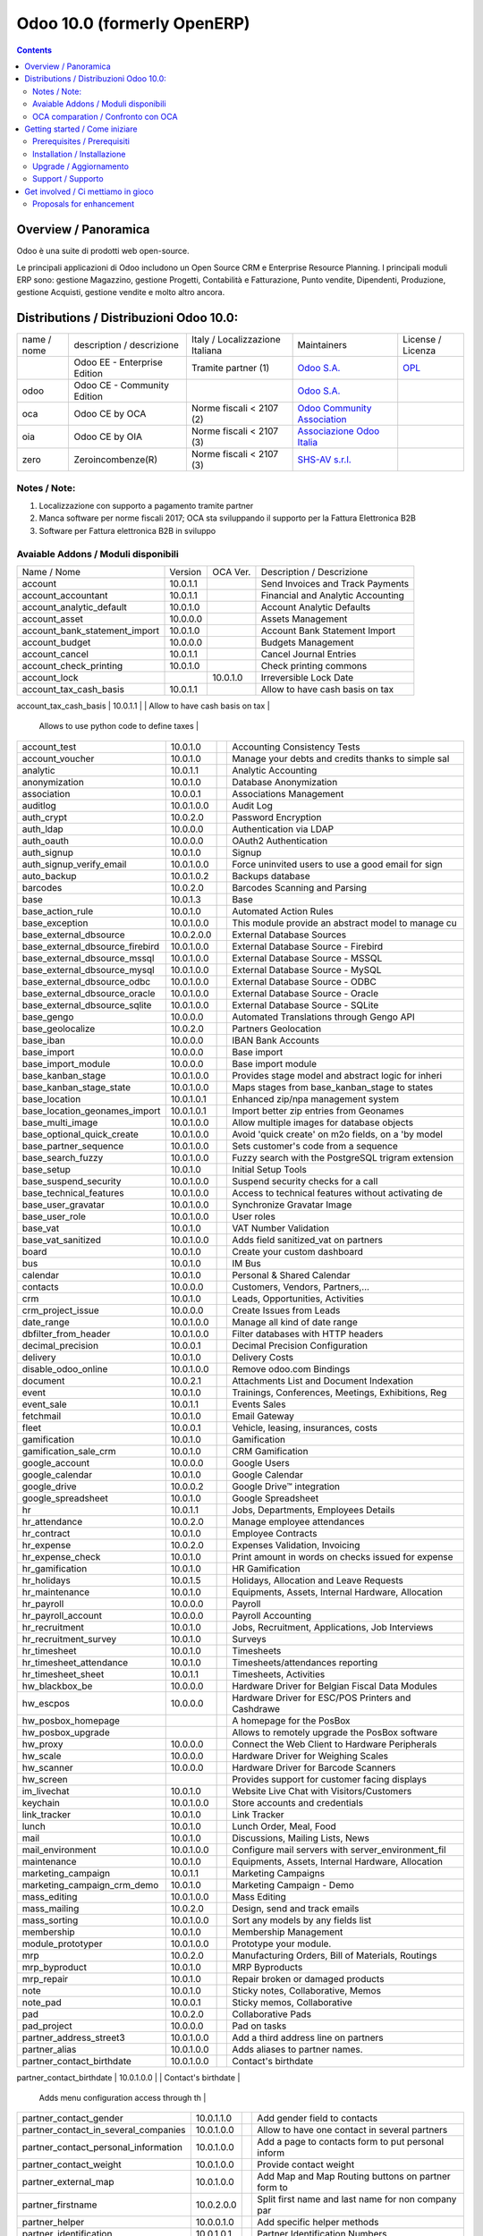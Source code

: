 
============================
Odoo 10.0 (formerly OpenERP)
============================

|Maturity| |Build Status| |Coverage Status| |Codecov Status| |license gpl| |Tech Doc| |Help| |Try Me|

.. contents::


Overview / Panoramica
=====================

|en| 

|it| Odoo è una suite di prodotti web open-source.

Le principali applicazioni di Odoo includono un Open Source CRM e Enterprise Resource Planning.
I principali moduli ERP sono: gestione Magazzino, gestione Progetti, Contabilità e Fatturazione, Punto vendite, Dipendenti, Produzione, gestione Acquisti, gestione vendite e molto altro ancora.


Distributions / Distribuzioni Odoo 10.0:
========================================


+-------------+----------------------------------+------------------------------------+--------------------------------------------------------------+------------------------------------------------------------------------------------+
| name / nome | description / descrizione        | Italy / Localizzazione Italiana    | Maintainers                                                  | License / Licenza                                                                  |
+-------------+----------------------------------+------------------------------------+--------------------------------------------------------------+------------------------------------------------------------------------------------+
|             | Odoo EE - Enterprise Edition     | |check| Tramite partner        (1) | `Odoo S.A. <https://www.odoo.com/>`__                        | `OPL <https://www.odoo.com/documentation/user/9.0/legal/licenses/licenses.html>`__ |
+-------------+----------------------------------+------------------------------------+--------------------------------------------------------------+------------------------------------------------------------------------------------+
| odoo        | Odoo CE - Community Edition      | |no_check|                         | `Odoo S.A. <https://www.odoo.com/>`__                        | |license gpl|                                                                      |
+-------------+----------------------------------+------------------------------------+--------------------------------------------------------------+------------------------------------------------------------------------------------+
| oca         | Odoo CE by OCA                   | |warning| Norme fiscali < 2107 (2) | `Odoo Community Association <http://odoo-community.org/>`__  | |license gpl|                                                                      |
+-------------+----------------------------------+------------------------------------+--------------------------------------------------------------+------------------------------------------------------------------------------------+
| oia         | Odoo CE by OIA                   | |warning| Norme fiscali < 2107 (3) | `Associazione Odoo Italia <https://www.odoo-italia.org/>`__  | |license gpl|                                                                      |
+-------------+----------------------------------+------------------------------------+--------------------------------------------------------------+------------------------------------------------------------------------------------+
| zero        | Zeroincombenze(R)                | |warning| Norme fiscali < 2107 (3) | `SHS-AV s.r.l. <http://www.shs-av.com/>`__                   | |license gpl|                                                                      |
+-------------+----------------------------------+------------------------------------+--------------------------------------------------------------+------------------------------------------------------------------------------------+

Notes / Note:
-------------

1. Localizzazione con supporto a pagamento tramite partner
2. Manca software per norme fiscali 2017; OCA sta sviluppando il supporto per la Fattura Elettronica B2B
3. Software per Fattura elettronica B2B in sviluppo


Avaiable Addons / Moduli disponibili
------------------------------------

+--------------------------------------+------------+------------+----------------------------------------------------+
| Name / Nome                          | Version    | OCA Ver.   | Description / Descrizione                          |
+--------------------------------------+------------+------------+----------------------------------------------------+
| account                              | 10.0.1.1   | |same|     | Send Invoices and Track Payments                   |
+--------------------------------------+------------+------------+----------------------------------------------------+
| account_accountant                   | 10.0.1.1   | |same|     | Financial and Analytic Accounting                  |
+--------------------------------------+------------+------------+----------------------------------------------------+
| account_analytic_default             | 10.0.1.0   | |same|     | Account Analytic Defaults                          |
+--------------------------------------+------------+------------+----------------------------------------------------+
| account_asset                        | 10.0.0.0   | |same|     | Assets Management                                  |
+--------------------------------------+------------+------------+----------------------------------------------------+
| account_bank_statement_import        | 10.0.1.0   | |same|     | Account Bank Statement Import                      |
+--------------------------------------+------------+------------+----------------------------------------------------+
| account_budget                       | 10.0.0.0   | |same|     | Budgets Management                                 |
+--------------------------------------+------------+------------+----------------------------------------------------+
| account_cancel                       | 10.0.1.1   | |same|     | Cancel Journal Entries                             |
+--------------------------------------+------------+------------+----------------------------------------------------+
| account_check_printing               | 10.0.1.0   | |same|     | Check printing commons                             |
+--------------------------------------+------------+------------+----------------------------------------------------+
| account_lock                         | |no_check| | 10.0.1.0   | Irreversible Lock Date                             |
+--------------------------------------+------------+------------+----------------------------------------------------+
| account_tax_cash_basis               | 10.0.1.1   | |same|     | Allow to have cash basis on tax                    |
+--------------------------------------+------------+------------+----------------------------------------------------+
| account_tax_python                   | 10.0.1.0   | |same|     | 
        Allows to use python code to define taxes |
+--------------------------------------+------------+------------+----------------------------------------------------+
| account_test                         | 10.0.1.0   | |same|     | Accounting Consistency Tests                       |
+--------------------------------------+------------+------------+----------------------------------------------------+
| account_voucher                      | 10.0.1.0   | |same|     | Manage your debts and credits thanks to simple sal |
+--------------------------------------+------------+------------+----------------------------------------------------+
| analytic                             | 10.0.1.1   | |same|     | Analytic Accounting                                |
+--------------------------------------+------------+------------+----------------------------------------------------+
| anonymization                        | 10.0.1.0   | |same|     | Database Anonymization                             |
+--------------------------------------+------------+------------+----------------------------------------------------+
| association                          | 10.0.0.1   | |same|     | Associations Management                            |
+--------------------------------------+------------+------------+----------------------------------------------------+
| auditlog                             | 10.0.1.0.0 | |no_check| | Audit Log                                          |
+--------------------------------------+------------+------------+----------------------------------------------------+
| auth_crypt                           | 10.0.2.0   | |same|     | Password Encryption                                |
+--------------------------------------+------------+------------+----------------------------------------------------+
| auth_ldap                            | 10.0.0.0   | |same|     | Authentication via LDAP                            |
+--------------------------------------+------------+------------+----------------------------------------------------+
| auth_oauth                           | 10.0.0.0   | |same|     | OAuth2 Authentication                              |
+--------------------------------------+------------+------------+----------------------------------------------------+
| auth_signup                          | 10.0.1.0   | |same|     | Signup                                             |
+--------------------------------------+------------+------------+----------------------------------------------------+
| auth_signup_verify_email             | 10.0.1.0.0 | |no_check| | Force uninvited users to use a good email for sign |
+--------------------------------------+------------+------------+----------------------------------------------------+
| auto_backup                          | 10.0.1.0.2 | |no_check| | Backups database                                   |
+--------------------------------------+------------+------------+----------------------------------------------------+
| barcodes                             | 10.0.2.0   | |same|     | Barcodes Scanning and Parsing                      |
+--------------------------------------+------------+------------+----------------------------------------------------+
| base                                 | 10.0.1.3   | |same|     | Base                                               |
+--------------------------------------+------------+------------+----------------------------------------------------+
| base_action_rule                     | 10.0.1.0   | |same|     | Automated Action Rules                             |
+--------------------------------------+------------+------------+----------------------------------------------------+
| base_exception                       | 10.0.1.0.0 | |no_check| | This module provide an abstract model to manage cu |
+--------------------------------------+------------+------------+----------------------------------------------------+
| base_external_dbsource               | 10.0.2.0.0 | |no_check| | External Database Sources                          |
+--------------------------------------+------------+------------+----------------------------------------------------+
| base_external_dbsource_firebird      | 10.0.1.0.0 | |no_check| | External Database Source - Firebird                |
+--------------------------------------+------------+------------+----------------------------------------------------+
| base_external_dbsource_mssql         | 10.0.1.0.0 | |no_check| | External Database Source - MSSQL                   |
+--------------------------------------+------------+------------+----------------------------------------------------+
| base_external_dbsource_mysql         | 10.0.1.0.0 | |no_check| | External Database Source - MySQL                   |
+--------------------------------------+------------+------------+----------------------------------------------------+
| base_external_dbsource_odbc          | 10.0.1.0.0 | |no_check| | External Database Source - ODBC                    |
+--------------------------------------+------------+------------+----------------------------------------------------+
| base_external_dbsource_oracle        | 10.0.1.0.0 | |no_check| | External Database Source - Oracle                  |
+--------------------------------------+------------+------------+----------------------------------------------------+
| base_external_dbsource_sqlite        | 10.0.1.0.0 | |no_check| | External Database Source - SQLite                  |
+--------------------------------------+------------+------------+----------------------------------------------------+
| base_gengo                           | 10.0.0.0   | |same|     | Automated Translations through Gengo API           |
+--------------------------------------+------------+------------+----------------------------------------------------+
| base_geolocalize                     | 10.0.2.0   | |same|     | Partners Geolocation                               |
+--------------------------------------+------------+------------+----------------------------------------------------+
| base_iban                            | 10.0.0.0   | |same|     | IBAN Bank Accounts                                 |
+--------------------------------------+------------+------------+----------------------------------------------------+
| base_import                          | 10.0.0.0   | |same|     | Base import                                        |
+--------------------------------------+------------+------------+----------------------------------------------------+
| base_import_module                   | 10.0.0.0   | |same|     | Base import module                                 |
+--------------------------------------+------------+------------+----------------------------------------------------+
| base_kanban_stage                    | 10.0.1.0.0 | |no_check| | Provides stage model and abstract logic for inheri |
+--------------------------------------+------------+------------+----------------------------------------------------+
| base_kanban_stage_state              | 10.0.1.0.0 | |no_check| | Maps stages from base_kanban_stage to states       |
+--------------------------------------+------------+------------+----------------------------------------------------+
| base_location                        | 10.0.1.0.1 | |no_check| | Enhanced zip/npa management system                 |
+--------------------------------------+------------+------------+----------------------------------------------------+
| base_location_geonames_import        | 10.0.1.0.1 | |no_check| | Import better zip entries from Geonames            |
+--------------------------------------+------------+------------+----------------------------------------------------+
| base_multi_image                     | 10.0.1.0.0 | |no_check| | Allow multiple images for database objects         |
+--------------------------------------+------------+------------+----------------------------------------------------+
| base_optional_quick_create           | 10.0.1.0.0 | |no_check| | Avoid 'quick create' on m2o fields, on a 'by model |
+--------------------------------------+------------+------------+----------------------------------------------------+
| base_partner_sequence                | 10.0.1.0.0 | |no_check| | Sets customer's code from a sequence               |
+--------------------------------------+------------+------------+----------------------------------------------------+
| base_search_fuzzy                    | 10.0.1.0.0 | |no_check| | Fuzzy search with the PostgreSQL trigram extension |
+--------------------------------------+------------+------------+----------------------------------------------------+
| base_setup                           | 10.0.1.0   | |same|     | Initial Setup Tools                                |
+--------------------------------------+------------+------------+----------------------------------------------------+
| base_suspend_security                | 10.0.1.0.0 | |no_check| | Suspend security checks for a call                 |
+--------------------------------------+------------+------------+----------------------------------------------------+
| base_technical_features              | 10.0.1.0.0 | |no_check| | Access to technical features without activating de |
+--------------------------------------+------------+------------+----------------------------------------------------+
| base_user_gravatar                   | 10.0.1.0.0 | |no_check| | Synchronize Gravatar Image                         |
+--------------------------------------+------------+------------+----------------------------------------------------+
| base_user_role                       | 10.0.1.0.0 | |no_check| | User roles                                         |
+--------------------------------------+------------+------------+----------------------------------------------------+
| base_vat                             | 10.0.1.0   | |same|     | VAT Number Validation                              |
+--------------------------------------+------------+------------+----------------------------------------------------+
| base_vat_sanitized                   | 10.0.1.0.0 | |no_check| | Adds field sanitized_vat on partners               |
+--------------------------------------+------------+------------+----------------------------------------------------+
| board                                | 10.0.1.0   | |same|     | Create your custom dashboard                       |
+--------------------------------------+------------+------------+----------------------------------------------------+
| bus                                  | 10.0.1.0   | |same|     | IM Bus                                             |
+--------------------------------------+------------+------------+----------------------------------------------------+
| calendar                             | 10.0.1.0   | |same|     | Personal & Shared Calendar                         |
+--------------------------------------+------------+------------+----------------------------------------------------+
| contacts                             | 10.0.0.0   | |same|     | Customers, Vendors, Partners,...                   |
+--------------------------------------+------------+------------+----------------------------------------------------+
| crm                                  | 10.0.1.0   | |same|     | Leads, Opportunities, Activities                   |
+--------------------------------------+------------+------------+----------------------------------------------------+
| crm_project_issue                    | 10.0.0.0   | |same|     | Create Issues from Leads                           |
+--------------------------------------+------------+------------+----------------------------------------------------+
| date_range                           | 10.0.1.0.0 | |no_check| | Manage all kind of date range                      |
+--------------------------------------+------------+------------+----------------------------------------------------+
| dbfilter_from_header                 | 10.0.1.0.0 | |no_check| | Filter databases with HTTP headers                 |
+--------------------------------------+------------+------------+----------------------------------------------------+
| decimal_precision                    | 10.0.0.1   | |same|     | Decimal Precision Configuration                    |
+--------------------------------------+------------+------------+----------------------------------------------------+
| delivery                             | 10.0.1.0   | |same|     | Delivery Costs                                     |
+--------------------------------------+------------+------------+----------------------------------------------------+
| disable_odoo_online                  | 10.0.1.0.0 | |no_check| | Remove odoo.com Bindings                           |
+--------------------------------------+------------+------------+----------------------------------------------------+
| document                             | 10.0.2.1   | |same|     | Attachments List and Document Indexation           |
+--------------------------------------+------------+------------+----------------------------------------------------+
| event                                | 10.0.1.0   | |same|     | Trainings, Conferences, Meetings, Exhibitions, Reg |
+--------------------------------------+------------+------------+----------------------------------------------------+
| event_sale                           | 10.0.1.1   | |same|     | Events Sales                                       |
+--------------------------------------+------------+------------+----------------------------------------------------+
| fetchmail                            | 10.0.1.0   | |same|     | Email Gateway                                      |
+--------------------------------------+------------+------------+----------------------------------------------------+
| fleet                                | 10.0.0.1   | |same|     | Vehicle, leasing, insurances, costs                |
+--------------------------------------+------------+------------+----------------------------------------------------+
| gamification                         | 10.0.1.0   | |same|     | Gamification                                       |
+--------------------------------------+------------+------------+----------------------------------------------------+
| gamification_sale_crm                | 10.0.1.0   | |same|     | CRM Gamification                                   |
+--------------------------------------+------------+------------+----------------------------------------------------+
| google_account                       | 10.0.0.0   | |same|     | Google Users                                       |
+--------------------------------------+------------+------------+----------------------------------------------------+
| google_calendar                      | 10.0.1.0   | |same|     | Google Calendar                                    |
+--------------------------------------+------------+------------+----------------------------------------------------+
| google_drive                         | 10.0.0.2   | |same|     | Google Drive™ integration                          |
+--------------------------------------+------------+------------+----------------------------------------------------+
| google_spreadsheet                   | 10.0.1.0   | |same|     | Google Spreadsheet                                 |
+--------------------------------------+------------+------------+----------------------------------------------------+
| hr                                   | 10.0.1.1   | |same|     | Jobs, Departments, Employees Details               |
+--------------------------------------+------------+------------+----------------------------------------------------+
| hr_attendance                        | 10.0.2.0   | |same|     | Manage employee attendances                        |
+--------------------------------------+------------+------------+----------------------------------------------------+
| hr_contract                          | 10.0.1.0   | |same|     | Employee Contracts                                 |
+--------------------------------------+------------+------------+----------------------------------------------------+
| hr_expense                           | 10.0.2.0   | |same|     | Expenses Validation, Invoicing                     |
+--------------------------------------+------------+------------+----------------------------------------------------+
| hr_expense_check                     | 10.0.1.0   | |same|     | Print amount in words on checks issued for expense |
+--------------------------------------+------------+------------+----------------------------------------------------+
| hr_gamification                      | 10.0.1.0   | |same|     | HR Gamification                                    |
+--------------------------------------+------------+------------+----------------------------------------------------+
| hr_holidays                          | 10.0.1.5   | |same|     | Holidays, Allocation and Leave Requests            |
+--------------------------------------+------------+------------+----------------------------------------------------+
| hr_maintenance                       | 10.0.1.0   | |same|     | Equipments, Assets, Internal Hardware, Allocation  |
+--------------------------------------+------------+------------+----------------------------------------------------+
| hr_payroll                           | 10.0.0.0   | |same|     | Payroll                                            |
+--------------------------------------+------------+------------+----------------------------------------------------+
| hr_payroll_account                   | 10.0.0.0   | |same|     | Payroll Accounting                                 |
+--------------------------------------+------------+------------+----------------------------------------------------+
| hr_recruitment                       | 10.0.1.0   | |same|     | Jobs, Recruitment, Applications, Job Interviews    |
+--------------------------------------+------------+------------+----------------------------------------------------+
| hr_recruitment_survey                | 10.0.1.0   | |same|     | Surveys                                            |
+--------------------------------------+------------+------------+----------------------------------------------------+
| hr_timesheet                         | 10.0.1.0   | |same|     | Timesheets                                         |
+--------------------------------------+------------+------------+----------------------------------------------------+
| hr_timesheet_attendance              | 10.0.1.0   | |same|     | Timesheets/attendances reporting                   |
+--------------------------------------+------------+------------+----------------------------------------------------+
| hr_timesheet_sheet                   | 10.0.1.1   | |same|     | Timesheets, Activities                             |
+--------------------------------------+------------+------------+----------------------------------------------------+
| hw_blackbox_be                       | 10.0.0.0   | |same|     | Hardware Driver for Belgian Fiscal Data Modules    |
+--------------------------------------+------------+------------+----------------------------------------------------+
| hw_escpos                            | 10.0.0.0   | |same|     | Hardware Driver for ESC/POS Printers and Cashdrawe |
+--------------------------------------+------------+------------+----------------------------------------------------+
| hw_posbox_homepage                   | |halt|     | |halt|     | A homepage for the PosBox                          |
+--------------------------------------+------------+------------+----------------------------------------------------+
| hw_posbox_upgrade                    | |halt|     | |halt|     | Allows to remotely upgrade the PosBox software     |
+--------------------------------------+------------+------------+----------------------------------------------------+
| hw_proxy                             | 10.0.0.0   | |same|     | Connect the Web Client to Hardware Peripherals     |
+--------------------------------------+------------+------------+----------------------------------------------------+
| hw_scale                             | 10.0.0.0   | |same|     | Hardware Driver for Weighing Scales                |
+--------------------------------------+------------+------------+----------------------------------------------------+
| hw_scanner                           | 10.0.0.0   | |same|     | Hardware Driver for Barcode Scanners               |
+--------------------------------------+------------+------------+----------------------------------------------------+
| hw_screen                            | |halt|     | |halt|     | Provides support for customer facing displays      |
+--------------------------------------+------------+------------+----------------------------------------------------+
| im_livechat                          | 10.0.1.0   | |same|     | Website Live Chat with Visitors/Customers          |
+--------------------------------------+------------+------------+----------------------------------------------------+
| keychain                             | 10.0.1.0.0 | |no_check| | Store accounts and credentials                     |
+--------------------------------------+------------+------------+----------------------------------------------------+
| link_tracker                         | 10.0.1.0   | |same|     | Link Tracker                                       |
+--------------------------------------+------------+------------+----------------------------------------------------+
| lunch                                | 10.0.1.0   | |same|     | Lunch Order, Meal, Food                            |
+--------------------------------------+------------+------------+----------------------------------------------------+
| mail                                 | 10.0.1.0   | |same|     | Discussions, Mailing Lists, News                   |
+--------------------------------------+------------+------------+----------------------------------------------------+
| mail_environment                     | 10.0.1.0.0 | |no_check| | Configure mail servers with server_environment_fil |
+--------------------------------------+------------+------------+----------------------------------------------------+
| maintenance                          | 10.0.1.0   | |same|     | Equipments, Assets, Internal Hardware, Allocation  |
+--------------------------------------+------------+------------+----------------------------------------------------+
| marketing_campaign                   | 10.0.1.1   | |same|     | Marketing Campaigns                                |
+--------------------------------------+------------+------------+----------------------------------------------------+
| marketing_campaign_crm_demo          | 10.0.1.0   | |same|     | Marketing Campaign - Demo                          |
+--------------------------------------+------------+------------+----------------------------------------------------+
| mass_editing                         | 10.0.1.0.0 | |no_check| | Mass Editing                                       |
+--------------------------------------+------------+------------+----------------------------------------------------+
| mass_mailing                         | 10.0.2.0   | |same|     | Design, send and track emails                      |
+--------------------------------------+------------+------------+----------------------------------------------------+
| mass_sorting                         | 10.0.1.0.0 | |no_check| | Sort any models by any fields list                 |
+--------------------------------------+------------+------------+----------------------------------------------------+
| membership                           | 10.0.1.0   | |same|     | Membership Management                              |
+--------------------------------------+------------+------------+----------------------------------------------------+
| module_prototyper                    | 10.0.1.0.0 | |no_check| | Prototype your module.                             |
+--------------------------------------+------------+------------+----------------------------------------------------+
| mrp                                  | 10.0.2.0   | |same|     | Manufacturing Orders, Bill of Materials, Routings  |
+--------------------------------------+------------+------------+----------------------------------------------------+
| mrp_byproduct                        | 10.0.1.0   | |same|     | MRP Byproducts                                     |
+--------------------------------------+------------+------------+----------------------------------------------------+
| mrp_repair                           | 10.0.1.0   | |same|     | Repair broken or damaged products                  |
+--------------------------------------+------------+------------+----------------------------------------------------+
| note                                 | 10.0.1.0   | |same|     | Sticky notes, Collaborative, Memos                 |
+--------------------------------------+------------+------------+----------------------------------------------------+
| note_pad                             | 10.0.0.1   | |same|     | Sticky memos, Collaborative                        |
+--------------------------------------+------------+------------+----------------------------------------------------+
| pad                                  | 10.0.2.0   | |same|     | Collaborative Pads                                 |
+--------------------------------------+------------+------------+----------------------------------------------------+
| pad_project                          | 10.0.0.0   | |same|     | Pad on tasks                                       |
+--------------------------------------+------------+------------+----------------------------------------------------+
| partner_address_street3              | 10.0.1.0.0 | |no_check| | Add a third address line on partners               |
+--------------------------------------+------------+------------+----------------------------------------------------+
| partner_alias                        | 10.0.1.0.0 | |no_check| | Adds aliases to partner names.                     |
+--------------------------------------+------------+------------+----------------------------------------------------+
| partner_contact_birthdate            | 10.0.1.0.0 | |no_check| | Contact's birthdate                                |
+--------------------------------------+------------+------------+----------------------------------------------------+
| partner_contact_configuration        | 10.0.1.0.0 | |no_check| | 
        Adds menu configuration access through th |
+--------------------------------------+------------+------------+----------------------------------------------------+
| partner_contact_gender               | 10.0.1.1.0 | |no_check| | Add gender field to contacts                       |
+--------------------------------------+------------+------------+----------------------------------------------------+
| partner_contact_in_several_companies | 10.0.1.0.0 | |no_check| | Allow to have one contact in several partners      |
+--------------------------------------+------------+------------+----------------------------------------------------+
| partner_contact_personal_information | 10.0.1.0.0 | |no_check| | Add a page to contacts form to put personal inform |
+--------------------------------------+------------+------------+----------------------------------------------------+
| partner_contact_weight               | 10.0.1.0.0 | |no_check| | Provide contact weight                             |
+--------------------------------------+------------+------------+----------------------------------------------------+
| partner_external_map                 | 10.0.1.0.0 | |no_check| | Add Map and Map Routing buttons on partner form to |
+--------------------------------------+------------+------------+----------------------------------------------------+
| partner_firstname                    | 10.0.2.0.0 | |no_check| | Split first name and last name for non company par |
+--------------------------------------+------------+------------+----------------------------------------------------+
| partner_helper                       | 10.0.0.1.0 | |no_check| | Add specific helper methods                        |
+--------------------------------------+------------+------------+----------------------------------------------------+
| partner_identification               | 10.0.1.0.1 | |no_check| | Partner Identification Numbers                     |
+--------------------------------------+------------+------------+----------------------------------------------------+
| partner_street_number                | 10.0.1.0.0 | |no_check| | Introduces separate fields for street name and str |
+--------------------------------------+------------+------------+----------------------------------------------------+
| password_security                    | 10.0.1.0.1 | |no_check| | Allow admin to set password security requirements. |
+--------------------------------------+------------+------------+----------------------------------------------------+
| payment                              | 10.0.1.0   | |same|     | Payment Acquirer Base Module                       |
+--------------------------------------+------------+------------+----------------------------------------------------+
| payment_adyen                        | 10.0.1.0   | |same|     | Payment Acquirer: Adyen Implementation             |
+--------------------------------------+------------+------------+----------------------------------------------------+
| payment_authorize                    | 10.0.1.0   | |same|     | Payment Acquirer: Authorize.net Implementation     |
+--------------------------------------+------------+------------+----------------------------------------------------+
| payment_buckaroo                     | 10.0.1.0   | |same|     | Payment Acquirer: Buckaroo Implementation          |
+--------------------------------------+------------+------------+----------------------------------------------------+
| payment_ogone                        | 10.0.1.0   | |same|     | Payment Acquirer: Ogone Implementation             |
+--------------------------------------+------------+------------+----------------------------------------------------+
| payment_paypal                       | 10.0.1.0   | |same|     | Payment Acquirer: Paypal Implementation            |
+--------------------------------------+------------+------------+----------------------------------------------------+
| payment_payumoney                    | 10.0.0.0   | |same|     | Payment Acquirer: PayuMoney Implementation         |
+--------------------------------------+------------+------------+----------------------------------------------------+
| payment_sips                         | 10.0.1.0   | |same|     | Worldline SIPS                                     |
+--------------------------------------+------------+------------+----------------------------------------------------+
| payment_stripe                       | 10.0.1.0   | |same|     | Payment Acquirer: Stripe Implementation            |
+--------------------------------------+------------+------------+----------------------------------------------------+
| payment_transfer                     | 10.0.1.0   | |same|     | Payment Acquirer: Transfer Implementation          |
+--------------------------------------+------------+------------+----------------------------------------------------+
| point_of_sale                        | 10.0.1.0.1 | |same|     | Touchscreen Interface for Shops                    |
+--------------------------------------+------------+------------+----------------------------------------------------+
| portal                               | 10.0.1.0   | |same|     | Portal                                             |
+--------------------------------------+------------+------------+----------------------------------------------------+
| portal_gamification                  | 10.0.1     | |same|     | Portal Gamification                                |
+--------------------------------------+------------+------------+----------------------------------------------------+
| portal_sale                          | 10.0.0.1   | |same|     | Portal Sale                                        |
+--------------------------------------+------------+------------+----------------------------------------------------+
| portal_stock                         | 10.0.0.1   | |same|     | Portal Stock                                       |
+--------------------------------------+------------+------------+----------------------------------------------------+
| pos_cache                            | 10.0.1.0   | |same|     | 
        Enable a cache on products for a lower PO |
+--------------------------------------+------------+------------+----------------------------------------------------+
| pos_data_drinks                      | 10.0.1.0   | |same|     | Common Drinks data for points of sale              |
+--------------------------------------+------------+------------+----------------------------------------------------+
| pos_discount                         | 10.0.1.0   | |same|     | Simple Discounts in the Point of Sale              |
+--------------------------------------+------------+------------+----------------------------------------------------+
| pos_mercury                          | 10.0.1.0   | |same|     | Credit card support for Point Of Sale              |
+--------------------------------------+------------+------------+----------------------------------------------------+
| pos_reprint                          | 10.0.1.0   | |same|     | Allow cashier to reprint receipts                  |
+--------------------------------------+------------+------------+----------------------------------------------------+
| pos_restaurant                       | 10.0.1.0   | |same|     | Restaurant extensions for the Point of Sale        |
+--------------------------------------+------------+------------+----------------------------------------------------+
| procurement                          | 10.0.1.0   | |same|     | Procurements                                       |
+--------------------------------------+------------+------------+----------------------------------------------------+
| procurement_jit                      | 10.0.1.0   | |same|     | Just In Time Scheduling                            |
+--------------------------------------+------------+------------+----------------------------------------------------+
| product                              | 10.0.1.2   | |same|     | Products & Pricelists                              |
+--------------------------------------+------------+------------+----------------------------------------------------+
| product_email_template               | 10.0.0.0   | |same|     | Product Email Template                             |
+--------------------------------------+------------+------------+----------------------------------------------------+
| product_expiry                       | 10.0.0.0   | |same|     | Products Expiration Date                           |
+--------------------------------------+------------+------------+----------------------------------------------------+
| product_expiry_simple                | 10.0.1.0.0 | |no_check| | Simpler and better alternative to the official pro |
+--------------------------------------+------------+------------+----------------------------------------------------+
| product_extended                     | 10.0.1.0   | |same|     | Product extension to track sales and purchases     |
+--------------------------------------+------------+------------+----------------------------------------------------+
| product_margin                       | 10.0.0.0   | |same|     | Margins by Products                                |
+--------------------------------------+------------+------------+----------------------------------------------------+
| project                              | 10.0.1.1   | |same|     | Projects, Tasks                                    |
+--------------------------------------+------------+------------+----------------------------------------------------+
| project_issue                        | 10.0.1.0   | |same|     | Support, Bug Tracker, Helpdesk                     |
+--------------------------------------+------------+------------+----------------------------------------------------+
| project_issue_sheet                  | 10.0.1.0   | |same|     | Timesheet on Issues                                |
+--------------------------------------+------------+------------+----------------------------------------------------+
| purchase                             | 10.0.1.2   | |same|     | Purchase Orders, Receipts, Vendor Bills            |
+--------------------------------------+------------+------------+----------------------------------------------------+
| purchase_mrp                         | 10.0.1.0   | |same|     | Purchase and MRP Management                        |
+--------------------------------------+------------+------------+----------------------------------------------------+
| purchase_requisition                 | 10.0.0.1   | |same|     | Purchase Requisitions                              |
+--------------------------------------+------------+------------+----------------------------------------------------+
| rating                               | 10.0.1.0   | |same|     | Customer Rating                                    |
+--------------------------------------+------------+------------+----------------------------------------------------+
| rating_project                       | 10.0.1.0   | |same|     | Project Rating                                     |
+--------------------------------------+------------+------------+----------------------------------------------------+
| rating_project_issue                 | 10.0.1.0   | |same|     | Issue Rating                                       |
+--------------------------------------+------------+------------+----------------------------------------------------+
| report                               | 10.0.0.0   | |same|     | Hidden                                             |
+--------------------------------------+------------+------------+----------------------------------------------------+
| report_intrastat                     | 10.0.0.0   | |same|     | Intrastat Reporting                                |
+--------------------------------------+------------+------------+----------------------------------------------------+
| resource                             | 10.0.1.1   | |same|     | Resource                                           |
+--------------------------------------+------------+------------+----------------------------------------------------+
| sale                                 | 10.0.1.0   | |same|     | Quotations, Sales Orders, Invoicing                |
+--------------------------------------+------------+------------+----------------------------------------------------+
| sale_crm                             | 10.0.1.0   | |same|     | Opportunity to Quotation                           |
+--------------------------------------+------------+------------+----------------------------------------------------+
| sale_expense                         | 10.0.1.0   | |same|     | Quotation, Sale Orders, Delivery & Invoicing Contr |
+--------------------------------------+------------+------------+----------------------------------------------------+
| sale_margin                          | 10.0.1.0   | |same|     | Margins in Sales Orders                            |
+--------------------------------------+------------+------------+----------------------------------------------------+
| sale_mrp                             | 10.0.1.0   | |same|     | Sales and MRP Management                           |
+--------------------------------------+------------+------------+----------------------------------------------------+
| sale_order_dates                     | 10.0.1.1   | |same|     | Dates on Sales Order                               |
+--------------------------------------+------------+------------+----------------------------------------------------+
| sale_service_rating                  | 10.0.0.0   | |same|     | Sale Service Rating                                |
+--------------------------------------+------------+------------+----------------------------------------------------+
| sale_stock                           | 10.0.1.0.1 | 10.0.1.0   | Quotation, Sale Orders, Delivery & Invoicing Contr |
+--------------------------------------+------------+------------+----------------------------------------------------+
| sale_timesheet                       | 10.0.0.0   | |same|     | Sell based on timesheets                           |
+--------------------------------------+------------+------------+----------------------------------------------------+
| sales_team                           | 10.0.1.0   | |same|     | Sales Team                                         |
+--------------------------------------+------------+------------+----------------------------------------------------+
| scheduler_error_mailer               | 10.0.1.0.0 | |no_check| | Scheduler Error Mailer                             |
+--------------------------------------+------------+------------+----------------------------------------------------+
| server_environment                   | 10.0.1.2.0 | |no_check| | move some configurations out of the database       |
+--------------------------------------+------------+------------+----------------------------------------------------+
| stock                                | 10.0.1.1   | |same|     | Inventory, Logistics, Warehousing                  |
+--------------------------------------+------------+------------+----------------------------------------------------+
| stock_account                        | 10.0.1.1   | |same|     | Inventory, Logistic, Valuation, Accounting         |
+--------------------------------------+------------+------------+----------------------------------------------------+
| stock_available                      | 10.0.1.0.0 | |no_check| | Stock available to promise                         |
+--------------------------------------+------------+------------+----------------------------------------------------+
| stock_available_immediately          | 10.0.1.0.0 | |no_check| | Ignore planned receptions in quantity available to |
+--------------------------------------+------------+------------+----------------------------------------------------+
| stock_calendar                       | 10.0.1.0   | |same|     | Calendars                                          |
+--------------------------------------+------------+------------+----------------------------------------------------+
| stock_dropshipping                   | 10.0.1.0   | |same|     | Drop Shipping                                      |
+--------------------------------------+------------+------------+----------------------------------------------------+
| stock_landed_costs                   | 10.0.1.1   | |same|     | Landed Costs                                       |
+--------------------------------------+------------+------------+----------------------------------------------------+
| stock_mts_mto_rule                   | 10.0.1.0.0 | |no_check| | Add a MTS+MTO route                                |
+--------------------------------------+------------+------------+----------------------------------------------------+
| stock_picking_package_preparation    | 10.0.1.0.1 | |no_check| | Stock Picking Package Preparation                  |
+--------------------------------------+------------+------------+----------------------------------------------------+
| stock_picking_package_preparation_li | 10.0.1.0.1 | |no_check| | Stock Picking Package Preparation Line             |
+--------------------------------------+------------+------------+----------------------------------------------------+
| stock_picking_show_return            | 10.0.1.0.0 | |no_check| | Show returns on stock pickings                     |
+--------------------------------------+------------+------------+----------------------------------------------------+
| stock_picking_wave                   | 10.0.1.0   | |same|     | Warehouse Management: Waves                        |
+--------------------------------------+------------+------------+----------------------------------------------------+
| subscription                         | 10.0.0.0   | |same|     | Recurring Documents                                |
+--------------------------------------+------------+------------+----------------------------------------------------+
| survey                               | 10.0.2.0   | |same|     | Create surveys, collect answers and print statisti |
+--------------------------------------+------------+------------+----------------------------------------------------+
| survey_crm                           | 10.0.2.0   | |same|     | Survey CRM                                         |
+--------------------------------------+------------+------------+----------------------------------------------------+
| theme_bootswatch                     | 10.0.1.0   | |same|     | Support for Bootswatch themes in master            |
+--------------------------------------+------------+------------+----------------------------------------------------+
| theme_default                        | 10.0.1.0   | |same|     | Default Theme                                      |
+--------------------------------------+------------+------------+----------------------------------------------------+
| users_ldap_mail                      | 10.0.1.0.0 | |no_check| | LDAP mapping for user name and e-mail              |
+--------------------------------------+------------+------------+----------------------------------------------------+
| users_ldap_populate                  | 10.0.1.0.0 | |no_check| | LDAP Populate                                      |
+--------------------------------------+------------+------------+----------------------------------------------------+
| utm                                  | 10.0.1.0   | |same|     | UTM Trackers                                       |
+--------------------------------------+------------+------------+----------------------------------------------------+
| web                                  | 10.0.1.0   | |same|     | Web                                                |
+--------------------------------------+------------+------------+----------------------------------------------------+
| web_calendar                         | 10.0.2.0   | |same|     | Web Calendar                                       |
+--------------------------------------+------------+------------+----------------------------------------------------+
| web_diagram                          | 10.0.2.0   | |same|     | Odoo Web Diagram                                   |
+--------------------------------------+------------+------------+----------------------------------------------------+
| web_editor                           | 10.0.0.0   | |same|     | Web Editor                                         |
+--------------------------------------+------------+------------+----------------------------------------------------+
| web_kanban                           | 10.0.2.0   | |same|     | Base Kanban                                        |
+--------------------------------------+------------+------------+----------------------------------------------------+
| web_kanban_gauge                     | 10.0.1.0   | |same|     | Gauge Widget for Kanban                            |
+--------------------------------------+------------+------------+----------------------------------------------------+
| web_planner                          | 10.0.1.0   | |same|     | Help to configure application                      |
+--------------------------------------+------------+------------+----------------------------------------------------+
| web_settings_dashboard               | 10.0.1.0   | |same|     | Quick actions for installing new app, adding users |
+--------------------------------------+------------+------------+----------------------------------------------------+
| web_tour                             | 10.0.0.1   | |same|     | Tours                                              |
+--------------------------------------+------------+------------+----------------------------------------------------+
| website                              | 10.0.1.0   | |same|     | Build Your Enterprise Website                      |
+--------------------------------------+------------+------------+----------------------------------------------------+
| website_blog                         | 10.0.1.0   | |same|     | News, Blogs, Announces, Discussions                |
+--------------------------------------+------------+------------+----------------------------------------------------+
| website_crm                          | 10.0.2.0   | |same|     | Create Leads From Contact Form                     |
+--------------------------------------+------------+------------+----------------------------------------------------+
| website_crm_partner_assign           | 10.0.1.0   | |same|     | Publish Your Channel of Resellers                  |
+--------------------------------------+------------+------------+----------------------------------------------------+
| website_customer                     | 10.0.1.0   | |same|     | Publish Your Customer References                   |
+--------------------------------------+------------+------------+----------------------------------------------------+
| website_event                        | 10.0.0.0   | |same|     | Schedule, Promote and Sell Events                  |
+--------------------------------------+------------+------------+----------------------------------------------------+
| website_event_questions              | 10.0.1.0   | |same|     | Questions on Events                                |
+--------------------------------------+------------+------------+----------------------------------------------------+
| website_event_sale                   | 10.0.0.0   | |same|     | Sell Your Event's Tickets                          |
+--------------------------------------+------------+------------+----------------------------------------------------+
| website_event_track                  | 10.0.1.0   | |same|     | Sponsors, Tracks, Agenda, Event News               |
+--------------------------------------+------------+------------+----------------------------------------------------+
| website_form                         | 10.0.1.0   | |same|     | Generic controller for web forms                   |
+--------------------------------------+------------+------------+----------------------------------------------------+
| website_forum                        | 10.0.1.0   | |same|     | Forum, FAQ, Q&A                                    |
+--------------------------------------+------------+------------+----------------------------------------------------+
| website_forum_doc                    | 10.0.0.0   | |same|     | Forum, Documentation                               |
+--------------------------------------+------------+------------+----------------------------------------------------+
| website_gengo                        | 10.0.0.0   | |same|     | Website Gengo Translator                           |
+--------------------------------------+------------+------------+----------------------------------------------------+
| website_google_map                   | 10.0.1.0   | |same|     |                                                    |
+--------------------------------------+------------+------------+----------------------------------------------------+
| website_hr                           | 10.0.0.0   | |same|     | Present Your Team                                  |
+--------------------------------------+------------+------------+----------------------------------------------------+
| website_hr_recruitment               | 10.0.1.0   | |same|     | Job Descriptions And Application Forms             |
+--------------------------------------+------------+------------+----------------------------------------------------+
| website_issue                        | 10.0.1.0   | |same|     | Create Issues From Contact Form                    |
+--------------------------------------+------------+------------+----------------------------------------------------+
| website_links                        | 10.0.1.0   | |same|     | Website Link Tracker                               |
+--------------------------------------+------------+------------+----------------------------------------------------+
| website_livechat                     | 10.0.1.0   | |same|     | Chat With Your Website Visitors                    |
+--------------------------------------+------------+------------+----------------------------------------------------+
| website_mail                         | 10.0.0.1   | |same|     | Website Module for Mail                            |
+--------------------------------------+------------+------------+----------------------------------------------------+
| website_mail_channel                 | 10.0.0.0   | |same|     | Mailing List Archive                               |
+--------------------------------------+------------+------------+----------------------------------------------------+
| website_mass_mailing                 | 10.0.1.0   | |same|     | Website Mass Mailing Campaigns                     |
+--------------------------------------+------------+------------+----------------------------------------------------+
| website_membership                   | 10.0.1.0   | |same|     | Publish Associations, Groups and Memberships       |
+--------------------------------------+------------+------------+----------------------------------------------------+
| website_partner                      | 10.0.0.1   | |same|     | Partner Module for Website                         |
+--------------------------------------+------------+------------+----------------------------------------------------+
| website_payment                      | 10.0.1.0   | |same|     | Payment: Website Integration                       |
+--------------------------------------+------------+------------+----------------------------------------------------+
| website_portal                       | 10.0.1.0   | |same|     | Account Management Frontend for your Customers     |
+--------------------------------------+------------+------------+----------------------------------------------------+
| website_portal_sale                  | 10.0.1.0   | |same|     | Add your sales document in the frontend portal (sa |
+--------------------------------------+------------+------------+----------------------------------------------------+
| website_project                      | 10.0.0.0   | |same|     | Website Project                                    |
+--------------------------------------+------------+------------+----------------------------------------------------+
| website_project_issue                | 10.0.0.1   | |same|     | Website Project Issue                              |
+--------------------------------------+------------+------------+----------------------------------------------------+
| website_project_issue_sheet          | 10.0.0.1   | |same|     | Timesheet on Website Project Issue                 |
+--------------------------------------+------------+------------+----------------------------------------------------+
| website_project_timesheet            | 10.0.0.0   | |same|     | Timesheet in Website Portal                        |
+--------------------------------------+------------+------------+----------------------------------------------------+
| website_quote                        | 10.0.1.0   | |same|     | Sales                                              |
+--------------------------------------+------------+------------+----------------------------------------------------+
| website_rating_project_issue         | 10.0.0.1   | |same|     | Website Rating Project Issue                       |
+--------------------------------------+------------+------------+----------------------------------------------------+
| website_sale                         | 10.0.1.0   | |same|     | Sell Your Products Online                          |
+--------------------------------------+------------+------------+----------------------------------------------------+
| website_sale_delivery                | 10.0.1.0   | |same|     | Add Delivery Costs to Online Sales                 |
+--------------------------------------+------------+------------+----------------------------------------------------+
| website_sale_digital                 | 10.0.0.1   | |same|     | Website Sale Digital - Sell digital products       |
+--------------------------------------+------------+------------+----------------------------------------------------+
| website_sale_options                 | 10.0.1.0   | |same|     | eCommerce Optional Products                        |
+--------------------------------------+------------+------------+----------------------------------------------------+
| website_sale_stock                   | 10.0.0.0   | |same|     | Website Sale Stock - Website Delivery Information  |
+--------------------------------------+------------+------------+----------------------------------------------------+
| website_slides                       | 10.0.1.0   | |same|     | Share and Publish Videos, Presentations and Docume |
+--------------------------------------+------------+------------+----------------------------------------------------+
| website_theme_install                | 10.0.1.0   | |same|     | Website Theme Install                              |
+--------------------------------------+------------+------------+----------------------------------------------------+
| website_twitter                      | 10.0.1.0   | |same|     | Add twitter scroller snippet in website builder    |
+--------------------------------------+------------+------------+----------------------------------------------------+


OCA comparation / Confronto con OCA
-----------------------------------

|OCA project|


Getting started / Come iniziare
===============================

|Try Me|


Prerequisites / Prerequisiti
----------------------------


* python
* postgresql 9.2+

Installation / Installazione
----------------------------

+---------------------------------+------------------------------------------+
| |en|                            | |it|                                     |
+---------------------------------+------------------------------------------+
| These instruction are just an   | Istruzioni di esempio valide solo per    |
| example to remember what        | distribuzioni Linux CentOS 7, Ubuntu 14+ |
| you have to do on Linux.        | e Debian 8+                              |
|                                 |                                          |
| Installation is built with:     | L'installazione è costruita con:         |
+---------------------------------+------------------------------------------+
| `Zeroincombenze Tools <https://github.com/zeroincombenze/tools>`__         |
+---------------------------------+------------------------------------------+
| Suggested deployment is         | Posizione suggerita per l'installazione: |
+---------------------------------+------------------------------------------+
| /opt/odoo/10.0                                                             |
+----------------------------------------------------------------------------+

::

    cd $HOME
    git clone https://github.com/zeroincombenze/tools.git
    cd ./tools
    ./install_tools.sh -p
    export PATH=$HOME/dev:$PATH
    odoo_install_repository OCB -b 10.0 -O zero
    for pkg in os0 z0lib; do
        pip install $pkg -U
    done
    sudo manage_odoo requirements -b 10.0 -vsy -o /opt/odoo/10.0


Upgrade / Aggiornamento
-----------------------

+---------------------------------+------------------------------------------+
| |en|                            | |it|                                     |
+---------------------------------+------------------------------------------+
| When you want upgrade and you   | Per aggiornare, se avete installato con  |
| installed using above           | le istruzioni di cui sopra:              |
| statements:                     |                                          |
+---------------------------------+------------------------------------------+

::

    cd /opt/odoo/10.0
    git pull origin 10.0
    # Adjust following statements as per your system
    sudo systemctl restart odoo


Support / Supporto
------------------


|Zeroincombenze| This module is maintained by the `SHS-AV s.r.l. <https://www.zeroincombenze.it/>`__
and support is supplied through `Odoo Italia Associazione Forum <https://odoo-italia.org/index.php/kunena/recente>`__



Get involved / Ci mettiamo in gioco
===================================

Bug reports are welcome! You can use the issue tracker to report bugs,
and/or submit pull requests on `GitHub Issues
<https://github.com/zeroincombenze/OCB/issues>`_.

In case of trouble, please check there if your issue has already been reported.

Proposals for enhancement
-------------------------

If you have a proposal to change this module, you may want to send an email to
<moderatore@odoo-italia.org> for initial feedback.
An Enhancement Proposal may be submitted if your idea gains ground.

|

Last Update / Ultimo aggiornamento: 2018-11-08

.. |Maturity| image:: https://img.shields.io/badge/maturity-Alfa-red.png
    :target: https://odoo-community.org/page/development-status
    :alt: Alfa
.. |Build Status| image:: https://travis-ci.org/zeroincombenze/OCB.svg?branch=10.0
    :target: https://travis-ci.org/zeroincombenze/OCB
    :alt: github.com
.. |license gpl| image:: https://img.shields.io/badge/licence-LGPL--3-7379c3.svg
    :target: http://www.gnu.org/licenses/lgpl-3.0-standalone.html
    :alt: License: LGPL-3
.. |Coverage Status| image:: https://coveralls.io/repos/github/zeroincombenze/OCB/badge.svg?branch=10.0
    :target: https://coveralls.io/github/zeroincombenze/OCB?branch=10.0
    :alt: Coverage
.. |Codecov Status| image:: https://codecov.io/gh/zeroincombenze/OCB/branch/10.0/graph/badge.svg
    :target: https://codecov.io/gh/zeroincombenze/OCB/branch/10.0
    :alt: Codecov
.. |OCA project| image:: https://www.zeroincombenze.it/wp-content/uploads/ci-ct/prd/button-oca-10.svg
    :target: https://github.com/OCA/OCB/tree/10.0
    :alt: OCA
.. |Tech Doc| image:: https://www.zeroincombenze.it/wp-content/uploads/ci-ct/prd/button-docs-10.svg
    :target: https://wiki.zeroincombenze.org/en/Odoo/10.0/dev
    :alt: Technical Documentation
.. |Help| image:: https://www.zeroincombenze.it/wp-content/uploads/ci-ct/prd/button-help-10.svg
    :target: https://wiki.zeroincombenze.org/it/Odoo/10.0/man
    :alt: Technical Documentation
.. |Try Me| image:: https://www.zeroincombenze.it/wp-content/uploads/ci-ct/prd/button-try-it-10.svg
    :target: https://erp10.zeroincombenze.it
    :alt: Try Me
.. |OCA Codecov Status| image:: Unknown badge-oca-codecov
    :target: Unknown oca-codecov-URL
    :alt: Codecov
.. |Odoo Italia Associazione| image:: https://www.odoo-italia.org/images/Immagini/Odoo%20Italia%20-%20126x56.png
   :target: https://odoo-italia.org
   :alt: Odoo Italia Associazione
.. |Zeroincombenze| image:: https://avatars0.githubusercontent.com/u/6972555?s=460&v=4
   :target: https://www.zeroincombenze.it/
   :alt: Zeroincombenze
.. |en| image:: https://raw.githubusercontent.com/zeroincombenze/grymb/master/flags/en_US.png
   :target: https://www.facebook.com/groups/openerp.italia/
.. |it| image:: https://raw.githubusercontent.com/zeroincombenze/grymb/master/flags/it_IT.png
   :target: https://www.facebook.com/groups/openerp.italia/
.. |check| image:: https://raw.githubusercontent.com/zeroincombenze/grymb/master/awesome/check.png
.. |no_check| image:: https://raw.githubusercontent.com/zeroincombenze/grymb/master/awesome/no_check.png
.. |menu| image:: https://raw.githubusercontent.com/zeroincombenze/grymb/master/awesome/menu.png
.. |right_do| image:: https://raw.githubusercontent.com/zeroincombenze/grymb/master/awesome/right_do.png
.. |exclamation| image:: https://raw.githubusercontent.com/zeroincombenze/grymb/master/awesome/exclamation.png
.. |warning| image:: https://raw.githubusercontent.com/zeroincombenze/grymb/master/awesome/warning.png
.. |same| image:: https://raw.githubusercontent.com/zeroincombenze/grymb/master/awesome/same.png
.. |late| image:: https://raw.githubusercontent.com/zeroincombenze/grymb/master/awesome/late.png
.. |halt| image:: https://raw.githubusercontent.com/zeroincombenze/grymb/master/awesome/halt.png
.. |info| image:: https://raw.githubusercontent.com/zeroincombenze/grymb/master/awesome/info.png
.. |xml_schema| image:: https://raw.githubusercontent.com/zeroincombenze/grymb/master/certificates/iso/icons/xml-schema.png
   :target: https://raw.githubusercontent.com/zeroincombenze/grymbcertificates/iso/scope/xml-schema.md
.. |DesktopTelematico| image:: https://raw.githubusercontent.com/zeroincombenze/grymb/master/certificates/ade/icons/DesktopTelematico.png
   :target: https://raw.githubusercontent.com/zeroincombenze/grymbcertificates/ade/scope/DesktopTelematico.md
.. |FatturaPA| image:: https://raw.githubusercontent.com/zeroincombenze/grymb/master/certificates/ade/icons/fatturapa.png
   :target: https://raw.githubusercontent.com/zeroincombenze/grymbcertificates/ade/scope/fatturapa.md
.. |chat_with_us| image:: https://www.shs-av.com/wp-content/chat_with_us.gif
   :target: https://tawk.to/85d4f6e06e68dd4e358797643fe5ee67540e408b
